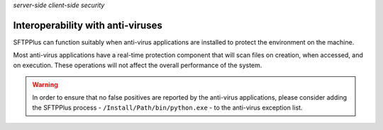.. container:: tags pull-left

    `server-side`
    `client-side`
    `security`


Interoperability with anti-viruses
==================================

SFTPPlus can function suitably when anti-virus applications are installed
to protect the environment on the machine.

Most anti-virus applications have a real-time protection component that will
scan files on creation, when accessed, and on execution.
These operations will not affect the overall performance of the system.

..  warning::
    In order to ensure that no false positives are reported by the anti-virus
    applications, please consider adding the SFTPPlus process -
    ``/Install/Path/bin/python.exe`` - to the anti-virus exception list.
